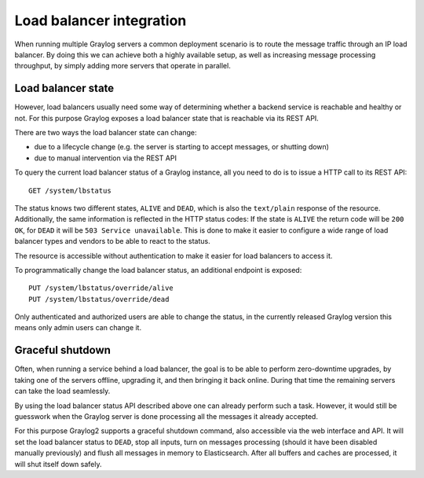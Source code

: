 *************************
Load balancer integration
*************************

When running multiple Graylog servers a common deployment scenario is to route the message traffic through an
IP load balancer. By doing this we can achieve both a highly available setup, as well as increasing message
processing throughput, by simply adding more servers that operate in parallel.

Load balancer state
===================

However, load balancers usually need some way of determining whether a backend service is reachable and healthy
or not. For this purpose Graylog exposes a load balancer state that is reachable via its REST API.

There are two ways the load balancer state can change:

* due to a lifecycle change (e.g. the server is starting to accept messages, or shutting down)
* due to manual intervention via the REST API

To query the current load balancer status of a Graylog instance, all you need to do is to issue a HTTP call to its REST API::

  GET /system/lbstatus

The status knows two different states, ``ALIVE`` and ``DEAD``, which is also the ``text/plain`` response of the
resource. Additionally, the same information is reflected in the HTTP status codes: If the state is ``ALIVE``
the return code will be ``200 OK``, for ``DEAD`` it will be ``503 Service unavailable``. This is done to make
it easier to configure a wide range of load balancer types and vendors to be able to react to the status.

The resource is accessible without authentication to make it easier for load balancers to access it.

To programmatically change the load balancer status, an additional endpoint is exposed::

  PUT /system/lbstatus/override/alive
  PUT /system/lbstatus/override/dead

Only authenticated and authorized users are able to change the status, in the currently released Graylog version
this means only admin users can change it.

Graceful shutdown
=================

Often, when running a service behind a load balancer, the goal is to be able to perform zero-downtime upgrades, by
taking one of the servers offline, upgrading it, and then bringing it back online. During that time the remaining
servers can take the load seamlessly.

By using the load balancer status API described above one can already perform such a task. However, it would still be
guesswork when the Graylog server is done processing all the messages it already accepted.

For this purpose Graylog2 supports a graceful shutdown command, also accessible via the web interface and API. It will
set the load balancer status to ``DEAD``, stop all inputs, turn on messages processing (should it have been disabled
manually previously) and flush all messages in memory to Elasticsearch. After all buffers and caches are processed,
it will shut itself down safely.
